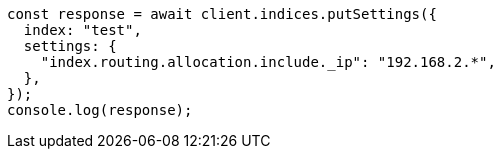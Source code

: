 // This file is autogenerated, DO NOT EDIT
// Use `node scripts/generate-docs-examples.js` to generate the docs examples

[source, js]
----
const response = await client.indices.putSettings({
  index: "test",
  settings: {
    "index.routing.allocation.include._ip": "192.168.2.*",
  },
});
console.log(response);
----
